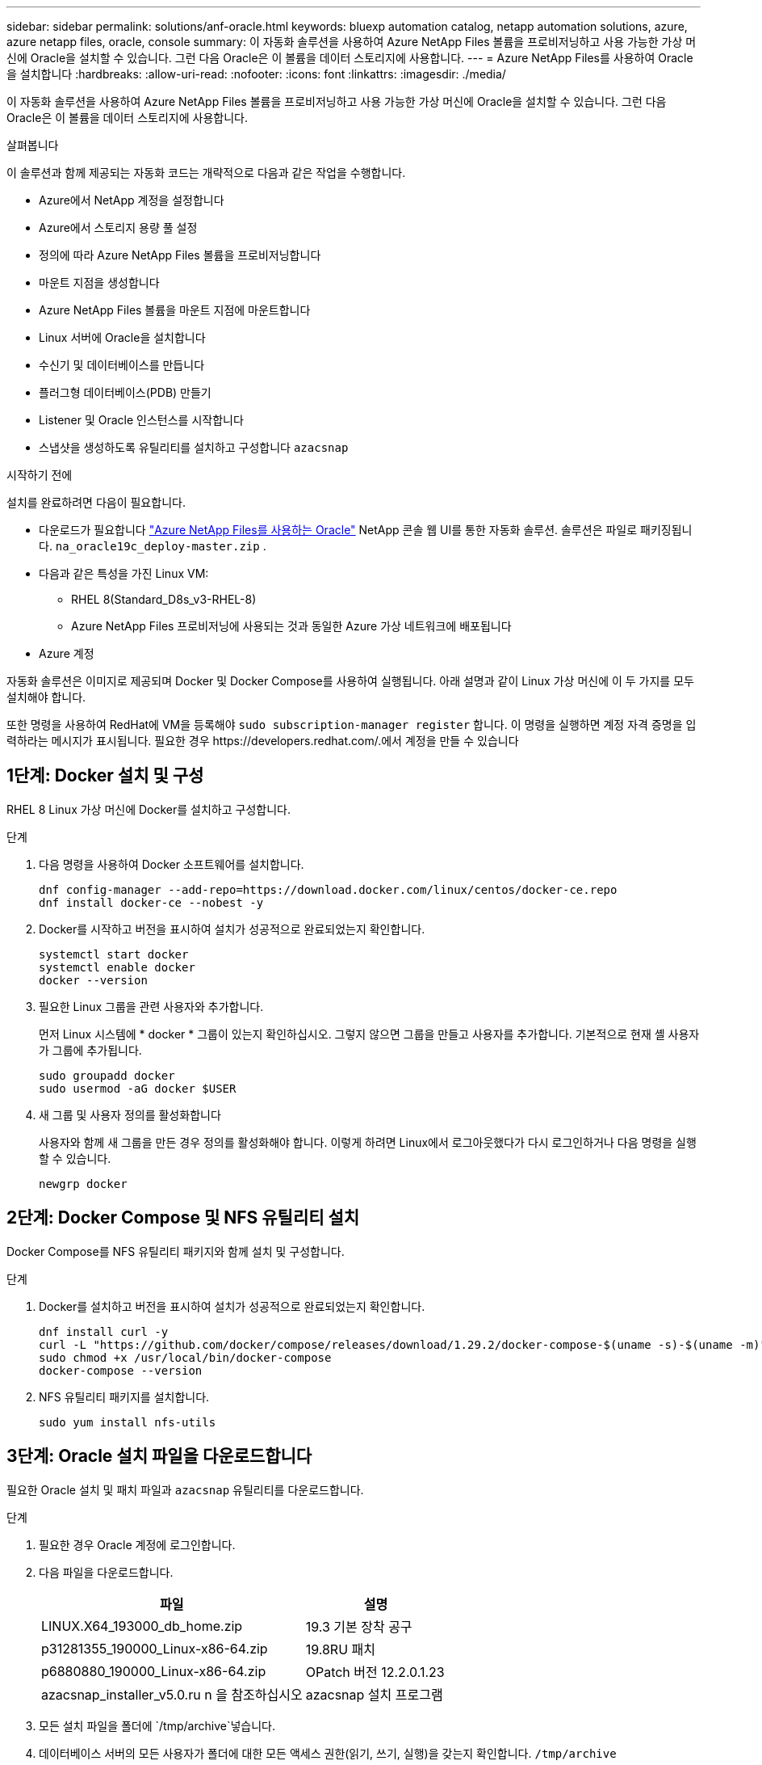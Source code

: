 ---
sidebar: sidebar 
permalink: solutions/anf-oracle.html 
keywords: bluexp automation catalog, netapp automation solutions, azure, azure netapp files, oracle, console 
summary: 이 자동화 솔루션을 사용하여 Azure NetApp Files 볼륨을 프로비저닝하고 사용 가능한 가상 머신에 Oracle을 설치할 수 있습니다. 그런 다음 Oracle은 이 볼륨을 데이터 스토리지에 사용합니다. 
---
= Azure NetApp Files를 사용하여 Oracle을 설치합니다
:hardbreaks:
:allow-uri-read: 
:nofooter: 
:icons: font
:linkattrs: 
:imagesdir: ./media/


[role="lead"]
이 자동화 솔루션을 사용하여 Azure NetApp Files 볼륨을 프로비저닝하고 사용 가능한 가상 머신에 Oracle을 설치할 수 있습니다. 그런 다음 Oracle은 이 볼륨을 데이터 스토리지에 사용합니다.

.살펴봅니다
이 솔루션과 함께 제공되는 자동화 코드는 개략적으로 다음과 같은 작업을 수행합니다.

* Azure에서 NetApp 계정을 설정합니다
* Azure에서 스토리지 용량 풀 설정
* 정의에 따라 Azure NetApp Files 볼륨을 프로비저닝합니다
* 마운트 지점을 생성합니다
* Azure NetApp Files 볼륨을 마운트 지점에 마운트합니다
* Linux 서버에 Oracle을 설치합니다
* 수신기 및 데이터베이스를 만듭니다
* 플러그형 데이터베이스(PDB) 만들기
* Listener 및 Oracle 인스턴스를 시작합니다
* 스냅샷을 생성하도록 유틸리티를 설치하고 구성합니다 `azacsnap`


.시작하기 전에
설치를 완료하려면 다음이 필요합니다.

* 다운로드가 필요합니다 https://console.netapp.com/automationCatalog["Azure NetApp Files를 사용하는 Oracle"^] NetApp 콘솔 웹 UI를 통한 자동화 솔루션.  솔루션은 파일로 패키징됩니다. `na_oracle19c_deploy-master.zip` .
* 다음과 같은 특성을 가진 Linux VM:
+
** RHEL 8(Standard_D8s_v3-RHEL-8)
** Azure NetApp Files 프로비저닝에 사용되는 것과 동일한 Azure 가상 네트워크에 배포됩니다


* Azure 계정


자동화 솔루션은 이미지로 제공되며 Docker 및 Docker Compose를 사용하여 실행됩니다. 아래 설명과 같이 Linux 가상 머신에 이 두 가지를 모두 설치해야 합니다.

또한 명령을 사용하여 RedHat에 VM을 등록해야 `sudo subscription-manager register` 합니다. 이 명령을 실행하면 계정 자격 증명을 입력하라는 메시지가 표시됩니다. 필요한 경우 \https://developers.redhat.com/.에서 계정을 만들 수 있습니다



== 1단계: Docker 설치 및 구성

RHEL 8 Linux 가상 머신에 Docker를 설치하고 구성합니다.

.단계
. 다음 명령을 사용하여 Docker 소프트웨어를 설치합니다.
+
[source, cli]
----
dnf config-manager --add-repo=https://download.docker.com/linux/centos/docker-ce.repo
dnf install docker-ce --nobest -y
----
. Docker를 시작하고 버전을 표시하여 설치가 성공적으로 완료되었는지 확인합니다.
+
[source, cli]
----
systemctl start docker
systemctl enable docker
docker --version
----
. 필요한 Linux 그룹을 관련 사용자와 추가합니다.
+
먼저 Linux 시스템에 * docker * 그룹이 있는지 확인하십시오. 그렇지 않으면 그룹을 만들고 사용자를 추가합니다. 기본적으로 현재 셸 사용자가 그룹에 추가됩니다.

+
[source, cli]
----
sudo groupadd docker
sudo usermod -aG docker $USER
----
. 새 그룹 및 사용자 정의를 활성화합니다
+
사용자와 함께 새 그룹을 만든 경우 정의를 활성화해야 합니다. 이렇게 하려면 Linux에서 로그아웃했다가 다시 로그인하거나 다음 명령을 실행할 수 있습니다.

+
[source, cli]
----
newgrp docker
----




== 2단계: Docker Compose 및 NFS 유틸리티 설치

Docker Compose를 NFS 유틸리티 패키지와 함께 설치 및 구성합니다.

.단계
. Docker를 설치하고 버전을 표시하여 설치가 성공적으로 완료되었는지 확인합니다.
+
[source, cli]
----
dnf install curl -y
curl -L "https://github.com/docker/compose/releases/download/1.29.2/docker-compose-$(uname -s)-$(uname -m)" -o /usr/local/bin/docker-compose
sudo chmod +x /usr/local/bin/docker-compose
docker-compose --version
----
. NFS 유틸리티 패키지를 설치합니다.
+
[source, cli]
----
sudo yum install nfs-utils
----




== 3단계: Oracle 설치 파일을 다운로드합니다

필요한 Oracle 설치 및 패치 파일과 `azacsnap` 유틸리티를 다운로드합니다.

.단계
. 필요한 경우 Oracle 계정에 로그인합니다.
. 다음 파일을 다운로드합니다.
+
[cols="65,35"]
|===
| 파일 | 설명 


| LINUX.X64_193000_db_home.zip | 19.3 기본 장착 공구 


| p31281355_190000_Linux-x86-64.zip | 19.8RU 패치 


| p6880880_190000_Linux-x86-64.zip | OPatch 버전 12.2.0.1.23 


| azacsnap_installer_v5.0.ru n 을 참조하십시오 | azacsnap 설치 프로그램 
|===
. 모든 설치 파일을 폴더에 `/tmp/archive`넣습니다.
. 데이터베이스 서버의 모든 사용자가 폴더에 대한 모든 액세스 권한(읽기, 쓰기, 실행)을 갖는지 확인합니다. `/tmp/archive`




== 4단계: Docker 이미지 준비

자동화 솔루션과 함께 제공된 Docker 이미지를 추출하여 로드해야 합니다.

.단계
. 자동화 코드가 실행될 가상 머신에 솔루션 파일을 `na_oracle19c_deploy-master.zip` 복사합니다.
+
[source, cli]
----
scp -i ~/<private-key.pem> -r na_oracle19c_deploy-master.zip user@<IP_ADDRESS_OF_VM>
----
+
입력 매개 `private-key.pem` 변수는 Azure 가상 머신 인증에 사용되는 개인 키 파일입니다.

. 솔루션 파일이 있는 올바른 폴더로 이동하여 파일의 압축을 풉니다.
+
[source, cli]
----
unzip na_oracle19c_deploy-master.zip
----
. 압축 풀기 작업으로 생성된 새 폴더로 `na_oracle19c_deploy-master` 이동하여 파일을 나열합니다. 파일을 볼 수 `ora_anf_bck_image.tar` 있습니다.
+
[source, cli]
----
ls -lt
----
. Docker 이미지 파일을 로드합니다. 로드 작업은 일반적으로 몇 초 내에 완료됩니다.
+
[source, cli]
----
docker load -i ora_anf_bck_image.tar
----
. Docker 이미지가 로드되었는지 확인합니다.
+
[source, cli]
----
docker images
----
+
Docker `ora_anf_bck_image` 이미지와 태그가 `latest`표시됩니다.

+
[listing]
----
   REPOSITORY          TAG       IMAGE ID      CREATED      SIZE
ora_anf_bck_image    latest   ay98y7853769   1 week ago   2.58GB
----




== 5단계: 외부 볼륨을 만듭니다

Terraform 상태 파일과 기타 중요한 파일이 영구적으로 유지되도록 하려면 외부 볼륨이 필요합니다. Terraform에서 워크플로우 및 배포를 실행하려면 이러한 파일을 사용할 수 있어야 합니다.

.단계
. Docker Compose 외부에서 외부 볼륨을 생성합니다.
+
명령을 실행하기 전에 볼륨 이름을 업데이트하십시오.

+
[source, cli]
----
docker volume create <VOLUME_NAME>
----
. 다음 명령을 사용하여 외부 볼륨의 경로를 환경 파일에 추가합니다 `.env`.
+
`PERSISTENT_VOL=path/to/external/volume:/ora_anf_prov`..

+
기존 파일 내용과 콜론 서식을 유지해야 합니다. 예를 들면 다음과 같습니다.

+
[source, cli]
----
PERSISTENT_VOL= ora_anf _volume:/ora_anf_prov
----
. Terraform 변수를 업데이트합니다.
+
.. 폴더로 `ora_anf_variables`이동합니다.
.. 다음 두 파일이 있는지 `terraform.tfvars` 확인합니다. 및 `variables.tf`.
.. 사용자 환경에 필요한 대로 의 값을 `terraform.tfvars` 업데이트합니다.






== 6단계: Oracle을 설치합니다

이제 Oracle을 프로비저닝하고 설치할 수 있습니다.

.단계
. 다음 명령 시퀀스를 사용하여 Oracle을 설치합니다.
+
[source, cli]
----
docker-compose up terraform_ora_anf
bash /ora_anf_variables/setup.sh
docker-compose up linux_config
bash /ora_anf_variables/permissions.sh
docker-compose up oracle_install
----
. Bash 변수를 다시 로드하고 의 값을 표시하여 `ORACLE_HOME` 확인합니다.
+
.. `cd /home/oracle`
.. `source .bash_profile`
.. `echo $ORACLE_HOME`


. Oracle에 로그인할 수 있어야 합니다.
+
[source, cli]
----
sudo su oracle
----




== 7단계: Oracle 설치를 검증합니다

Oracle 설치가 성공적으로 완료되었는지 확인해야 합니다.

.단계
. Linux Oracle 서버에 로그인하고 Oracle 프로세스 목록을 표시합니다. 이렇게 하면 설치가 예상대로 완료되었고 Oracle 데이터베이스가 실행 중임을 확인할 수 있습니다.
+
[source, cli]
----
ps -ef | grep ora
----
. 데이터베이스에 로그인하여 데이터베이스 구성을 검사하고 PDB가 제대로 생성되었는지 확인합니다.
+
[source, cli]
----
sqlplus / as sysdba
----
+
다음과 유사한 출력이 표시됩니다.

+
[listing]
----
SQL*Plus: Release 19.0.0.0.0 - Production on Thu May 6 12:52:51 2021
Version 19.8.0.0.0

Copyright (c) 1982, 2019, Oracle. All rights reserved.

Connected to:
Oracle Database 19c Enterprise Edition Release 19.0.0.0.0 - Production
Version 19.8.0.0.0
----
. 몇 가지 간단한 SQL 명령을 실행하여 데이터베이스를 사용할 수 있는지 확인합니다.
+
[source, sql]
----
select name, log_mode from v$database;
show pdbs.
----




== 단계 8: azacsnap 유틸리티를 설치하고 스냅샷 백업을 수행합니다

스냅샷 백업을 수행하려면 유틸리티를 설치하고 실행해야 `azacsnap` 합니다.

.단계
. 컨테이너를 설치합니다.
+
[source, sql]
----
docker-compose up azacsnap_install
----
. 스냅샷 사용자 계정으로 전환합니다.
+
[source, sql]
----
su - azacsnap
execute /tmp/archive/ora_wallet.sh
----
. 스토리지 백업 세부 정보 파일을 구성합니다. 그러면 구성 파일이 `azacsnap.json` 생성됩니다.
+
[source, sql]
----
cd /home/azacsnap/bin/
azacsnap -c configure –-configuration new
----
. 스냅샷 백업을 수행합니다.
+
[source, sql]
----
azacsnap -c backup –-other data --prefix ora_test --retention=1
----




== 9단계: 필요에 따라 온프레미스 PDB를 클라우드로 마이그레이션합니다

필요에 따라 온프레미스 PDB를 클라우드로 마이그레이션할 수 있습니다.

.단계
. 환경에 필요한 대로 파일의 변수를 `tfvars` 설정합니다.
. PDB를 마이그레이션합니다.
+
[source, cli]
----
docker-compose -f docker-compose-relocate.yml up
----

